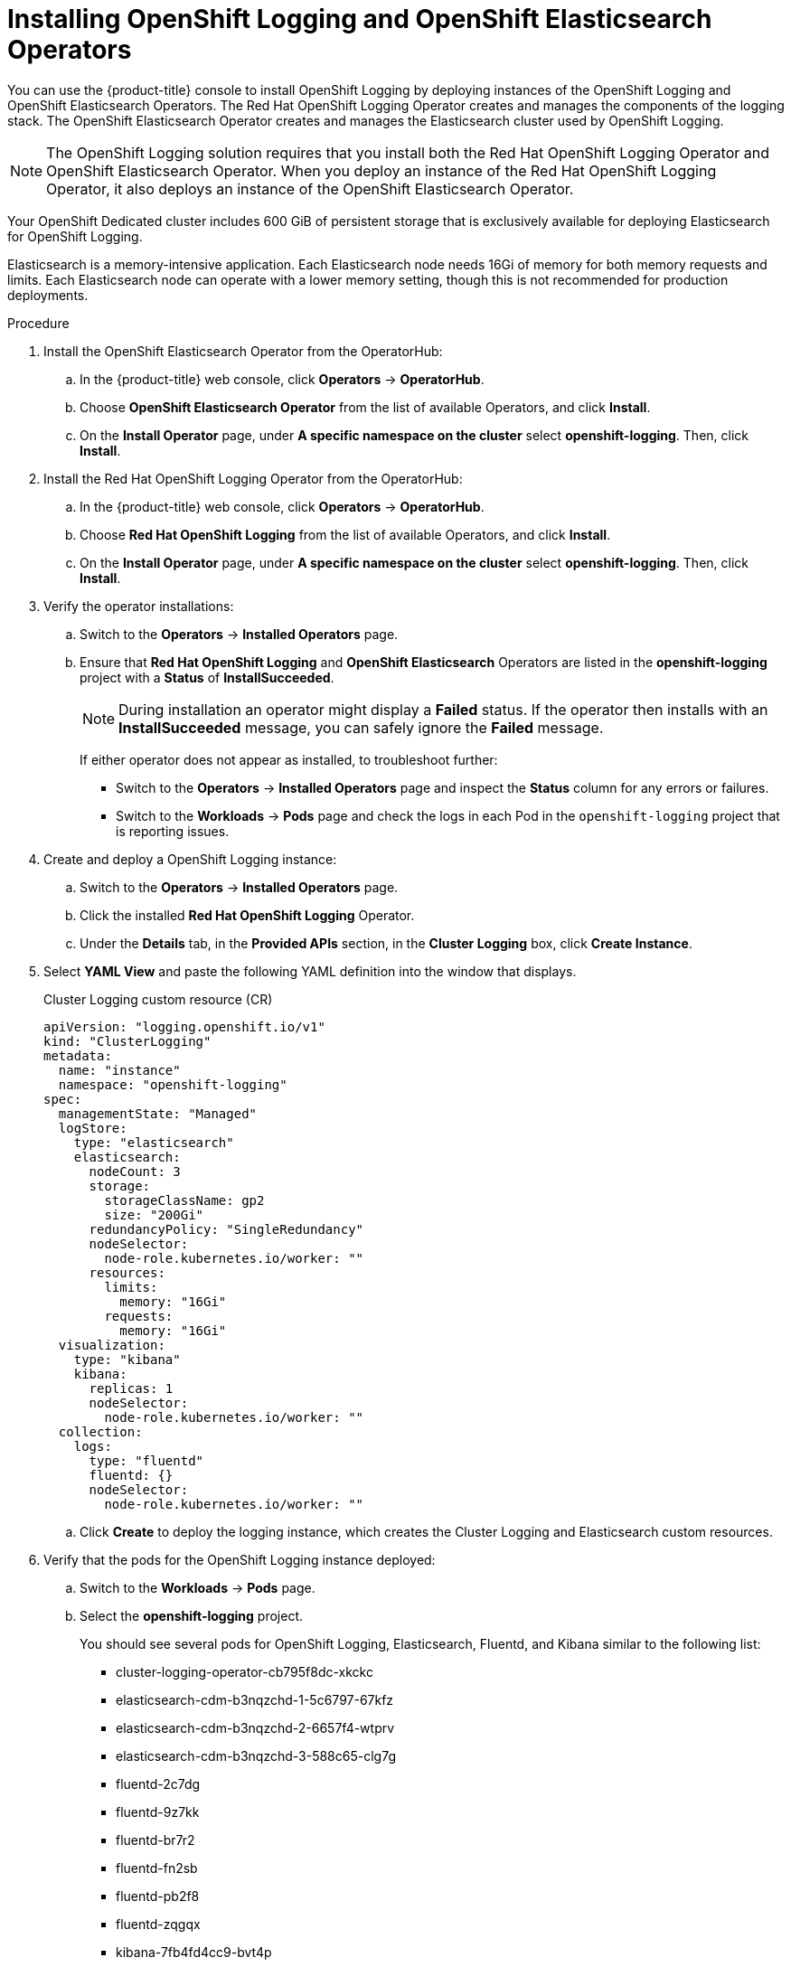 // Module included in the following assemblies:
//
// * logging/dedicated-cluster-deploying.adoc

[id="dedicated-cluster-install-deploy"]

= Installing OpenShift Logging and OpenShift Elasticsearch Operators

You can use the {product-title} console to install OpenShift Logging by deploying instances of
the OpenShift Logging and OpenShift Elasticsearch Operators. The Red Hat OpenShift Logging Operator
creates and manages the components of the logging stack. The OpenShift Elasticsearch Operator
creates and manages the Elasticsearch cluster used by OpenShift Logging.

[NOTE]
====
The OpenShift Logging solution requires that you install both the
Red Hat OpenShift Logging Operator and OpenShift Elasticsearch Operator. When you deploy an instance
of the Red Hat OpenShift Logging Operator, it also deploys an instance of the OpenShift Elasticsearch
Operator.
====

Your OpenShift Dedicated cluster includes 600 GiB of persistent storage that is
exclusively available for deploying Elasticsearch for OpenShift Logging.

Elasticsearch is a memory-intensive application. Each Elasticsearch node needs
16Gi of memory for both memory requests and limits. Each Elasticsearch node can
operate with a lower memory setting, though this is not recommended for
production deployments.

.Procedure

. Install the OpenShift Elasticsearch Operator from the OperatorHub:

.. In the {product-title} web console, click *Operators* -> *OperatorHub*.

.. Choose *OpenShift Elasticsearch Operator* from the list of available Operators, and click *Install*.

.. On the *Install Operator* page, under *A specific namespace on the cluster* select *openshift-logging*.
Then, click *Install*.

. Install the Red Hat OpenShift Logging Operator from the OperatorHub:

.. In the {product-title} web console, click *Operators* -> *OperatorHub*.

.. Choose  *Red Hat OpenShift Logging* from the list of available Operators, and click *Install*.

.. On the *Install Operator* page, under *A specific namespace on the cluster* select *openshift-logging*.
Then, click *Install*.

. Verify the operator installations:

.. Switch to the *Operators* → *Installed Operators* page.

.. Ensure that *Red Hat OpenShift Logging* and *OpenShift Elasticsearch* Operators are listed in the
*openshift-logging* project with a *Status* of *InstallSucceeded*.
+
[NOTE]
====
During installation an operator might display a *Failed* status. If the operator then installs with an *InstallSucceeded* message,
you can safely ignore the *Failed* message.
====
+
If either operator does not appear as installed, to troubleshoot further:
+
* Switch to the *Operators* → *Installed Operators* page and inspect
the *Status* column for any errors or failures.
* Switch to the *Workloads* → *Pods* page and check the logs in each Pod in the
`openshift-logging` project that is reporting issues.

. Create and deploy a OpenShift Logging instance:

.. Switch to the *Operators* → *Installed Operators* page.

.. Click the installed *Red Hat OpenShift Logging* Operator.

.. Under the *Details* tab, in the *Provided APIs* section, in the
*Cluster Logging* box, click *Create Instance*. 

. Select *YAML View* and paste the following YAML definition into the window
that displays.
+
.Cluster Logging custom resource (CR)
[source,yaml]
----
apiVersion: "logging.openshift.io/v1"
kind: "ClusterLogging"
metadata:
  name: "instance"
  namespace: "openshift-logging"
spec:
  managementState: "Managed"
  logStore:
    type: "elasticsearch"
    elasticsearch:
      nodeCount: 3
      storage:
        storageClassName: gp2
        size: "200Gi"
      redundancyPolicy: "SingleRedundancy"
      nodeSelector:
        node-role.kubernetes.io/worker: ""
      resources:
        limits:
          memory: "16Gi"
        requests:
          memory: "16Gi"
  visualization:
    type: "kibana"
    kibana:
      replicas: 1
      nodeSelector:
        node-role.kubernetes.io/worker: ""
  collection:
    logs:
      type: "fluentd"
      fluentd: {}
      nodeSelector:
        node-role.kubernetes.io/worker: ""
----

.. Click *Create* to deploy the logging instance, which creates the Cluster
Logging and Elasticsearch custom resources.

. Verify that the pods for the OpenShift Logging instance deployed:

.. Switch to the *Workloads* → *Pods* page.

.. Select the *openshift-logging* project.
+
You should see several pods for OpenShift Logging, Elasticsearch, Fluentd, and Kibana similar to the following list:
+
* cluster-logging-operator-cb795f8dc-xkckc
* elasticsearch-cdm-b3nqzchd-1-5c6797-67kfz
* elasticsearch-cdm-b3nqzchd-2-6657f4-wtprv
* elasticsearch-cdm-b3nqzchd-3-588c65-clg7g
* fluentd-2c7dg
* fluentd-9z7kk
* fluentd-br7r2
* fluentd-fn2sb
* fluentd-pb2f8
* fluentd-zqgqx
* kibana-7fb4fd4cc9-bvt4p

. Access the OpenShift Logging interface, *Kibana*, from the *Monitoring* →
*Logging* page of the {product-title} web console.
